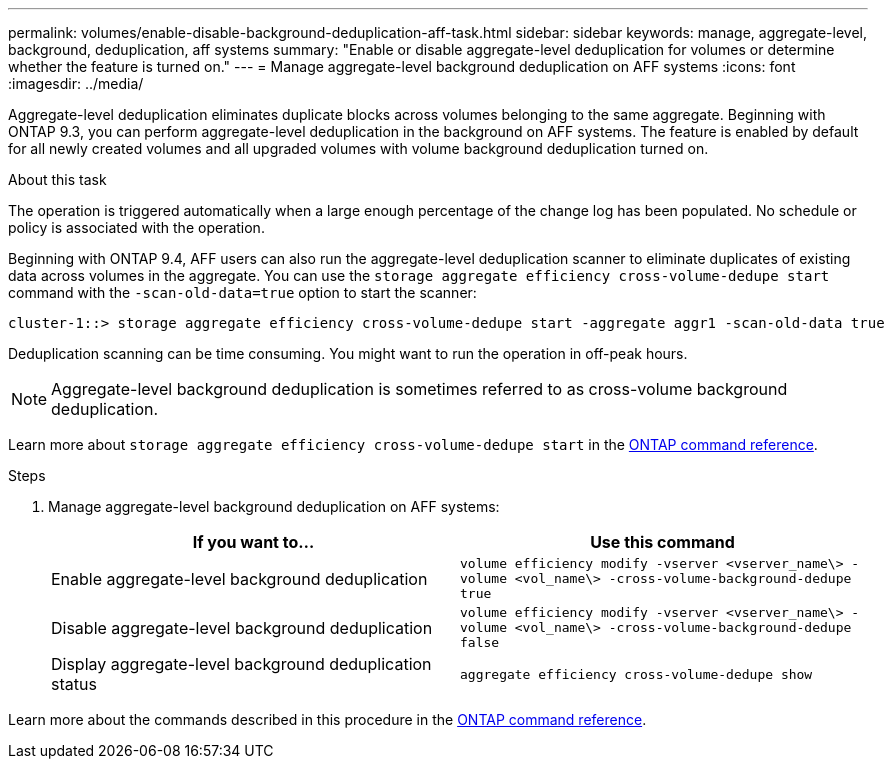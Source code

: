 ---
permalink: volumes/enable-disable-background-deduplication-aff-task.html
sidebar: sidebar
keywords: manage, aggregate-level, background, deduplication, aff systems
summary: "Enable or disable aggregate-level deduplication for volumes or determine whether the feature is turned on."
---
= Manage aggregate-level background deduplication on AFF systems
:icons: font
:imagesdir: ../media/

[.lead]
Aggregate-level deduplication eliminates duplicate blocks across volumes belonging to the same aggregate. Beginning with ONTAP 9.3, you can perform aggregate-level deduplication in the background on AFF systems. The feature is enabled by default for all newly created volumes and all upgraded volumes with volume background deduplication turned on.

.About this task

The operation is triggered automatically when a large enough percentage of the change log has been populated. No schedule or policy is associated with the operation.

Beginning with ONTAP 9.4, AFF users can also run the aggregate-level deduplication scanner to eliminate duplicates of existing data across volumes in the aggregate. You can use the `storage aggregate efficiency cross-volume-dedupe start` command with the `-scan-old-data=true` option to start the scanner:

----
cluster-1::> storage aggregate efficiency cross-volume-dedupe start -aggregate aggr1 -scan-old-data true
----

Deduplication scanning can be time consuming. You might want to run the operation in off-peak hours.

[NOTE]
====
Aggregate-level background deduplication is sometimes referred to as cross-volume background deduplication.
====
Learn more about `storage aggregate efficiency cross-volume-dedupe start` in the link:https://docs.netapp.com/us-en/ontap-cli/storage-aggregate-efficiency-cross-volume-dedupe-start.html[ONTAP command reference^].

.Steps

. Manage aggregate-level background deduplication on AFF systems:
+
[cols="2*",options="header"]
|===
| If you want to...| Use this command
a|
Enable aggregate-level background deduplication
a|
`volume efficiency modify -vserver <vserver_name\> -volume <vol_name\> -cross-volume-background-dedupe true`
a|
Disable aggregate-level background deduplication
a|
`volume efficiency modify -vserver <vserver_name\> -volume <vol_name\> -cross-volume-background-dedupe false`
a|
Display aggregate-level background deduplication status
a|
`aggregate efficiency cross-volume-dedupe show`
|===

Learn more about the commands described in this procedure in the link:https://docs.netapp.com/us-en/ontap-cli/[ONTAP command reference^].

// 2025 Mar 18, ONTAPDOC-2758